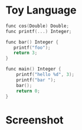 

* Toy Language
#+BEGIN_SRC c
func cos(Double) Double;
func printf(...) Integer;

func bar() Integer {
   printf("foo");
   return 3;
}

func main() Integer {
    printf("hello %d", 3);
    printf("bar ");
    bar();
    return 0;
}
#+END_SRC

* Screenshot

[[https://github.com/jasonjckn/llvm-clojure-bindings/raw/master/pic.png]]
